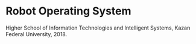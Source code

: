 * Robot Operating System

Higher School of Information Technologies and Intelligent Systems, 
Kazan Federal University, 2018.
